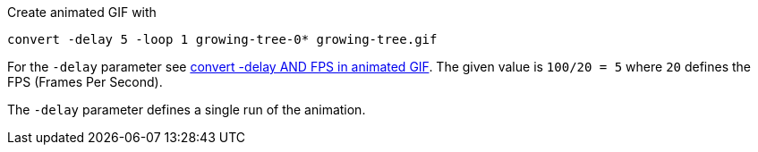 Create animated GIF with

 convert -delay 5 -loop 1 growing-tree-0* growing-tree.gif
 
 
For the `-delay` parameter see https://legacy.imagemagick.org/discourse-server/viewtopic.php?t=14739[convert -delay AND FPS in animated GIF].
The given value is `100/20 = 5` where `20` defines the FPS (Frames Per Second).

The `-delay` parameter defines a single run of the animation.
